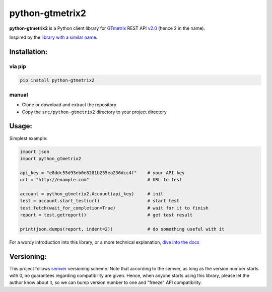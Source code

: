 python-gtmetrix2
================

**python-gtmetrix2** is a Python client library for
`GTmetrix <https://gtmetrix.com/>`__ REST API
`v2.0 <https://gtmetrix.com/api/docs/2.0/>`__ (hence 2 in the name).

|Build Status| |codecov| |Code style: black| |Documentation Status|
|License: MIT|

|PyPI - Latest Version| |PyPI - Python Version|
|PyPI - Downloads Monthly| |PyPI - Downloads Daily|


.. |Build Status| image:: https://app.travis-ci.com/Lex-2008/python-gtmetrix2.svg?branch=main
   :target: https://app.travis-ci.com/Lex-2008/python-gtmetrix2
.. |codecov| image:: https://codecov.io/gh/Lex-2008/python-gtmetrix2/branch/main/graph/badge.svg?token=N8P5Z08497
   :target: https://codecov.io/gh/Lex-2008/python-gtmetrix2
.. |Code style: black| image:: https://img.shields.io/badge/code_style-black_--l_118-4c1.svg
   :target: https://github.com/psf/black
.. |Documentation Status| image:: https://readthedocs.org/projects/python-gtmetrix2/badge/?version=latest
   :target: https://python-gtmetrix2.readthedocs.io/en/latest/?badge=latest
.. |License: MIT| image:: https://img.shields.io/github/license/Lex-2008/python-gtmetrix2
   :target: https://github.com/Lex-2008/python-gtmetrix2/blob/main/LICENSE

.. |PyPI - Latest Version| image:: https://img.shields.io/pypi/v/python-gtmetrix2
   :target: https://pypi.org/project/python-gtmetrix2/
.. |PyPI - Python Version| image:: https://img.shields.io/pypi/pyversions/python-gtmetrix2
   :target: https://pypi.org/project/python-gtmetrix2/
.. |PyPI - Downloads Monthly| image:: https://img.shields.io/pypi/dm/python-gtmetrix2
   :target: https://pypi.org/project/python-gtmetrix2/
.. |PyPI - Downloads Daily| image:: https://img.shields.io/pypi/dd/python-gtmetrix2
   :target: https://pypi.org/project/python-gtmetrix2/
.. |PyPi - License| image:: https://img.shields.io/pypi/l/python-gtmetrix2
   :target: https://pypi.org/project/python-gtmetrix2/


Inspired by the `library with a similar
name <https://github.com/aisayko/python-gtmetrix>`__.

Installation:
-------------

via pip
~~~~~~~

.. code-block:: shell

    pip install python-gtmetrix2

manual
~~~~~~

* Clone or download and extract the repository

* Copy the ``src/python-gtmetrix2`` directory to your project directory

Usage:
------

Simplest example:

.. code-block:: python

    import json
    import python_gtmetrix2

    api_key = "e8ddc55d93eb0e8281b255ea236dcc4f"    # your API key
    url = "http://example.com"                      # URL to test

    account = python_gtmetrix2.Account(api_key)     # init
    test = account.start_test(url)                  # start test
    test.fetch(wait_for_completion=True)            # wait for it to finish
    report = test.getreport()                       # get test result

    print(json.dumps(report, indent=2))             # do something useful with it

For a wordy introduction into this library,
or a more technical explanation,
`dive into the docs <https://python-gtmetrix2.readthedocs.io/>`__

Versioning:
-----------

This project follows `semver <https://semver.org/spec/v2.0.0.html>`__
versioning scheme. Note that according to the semver, as long as the version
number starts with 0, no guarantees regarding compatibility are given.  Hence,
when anyone starts using this library, please let the author know about it, so
we can bump version number to one and "freeze" API compatibility.
